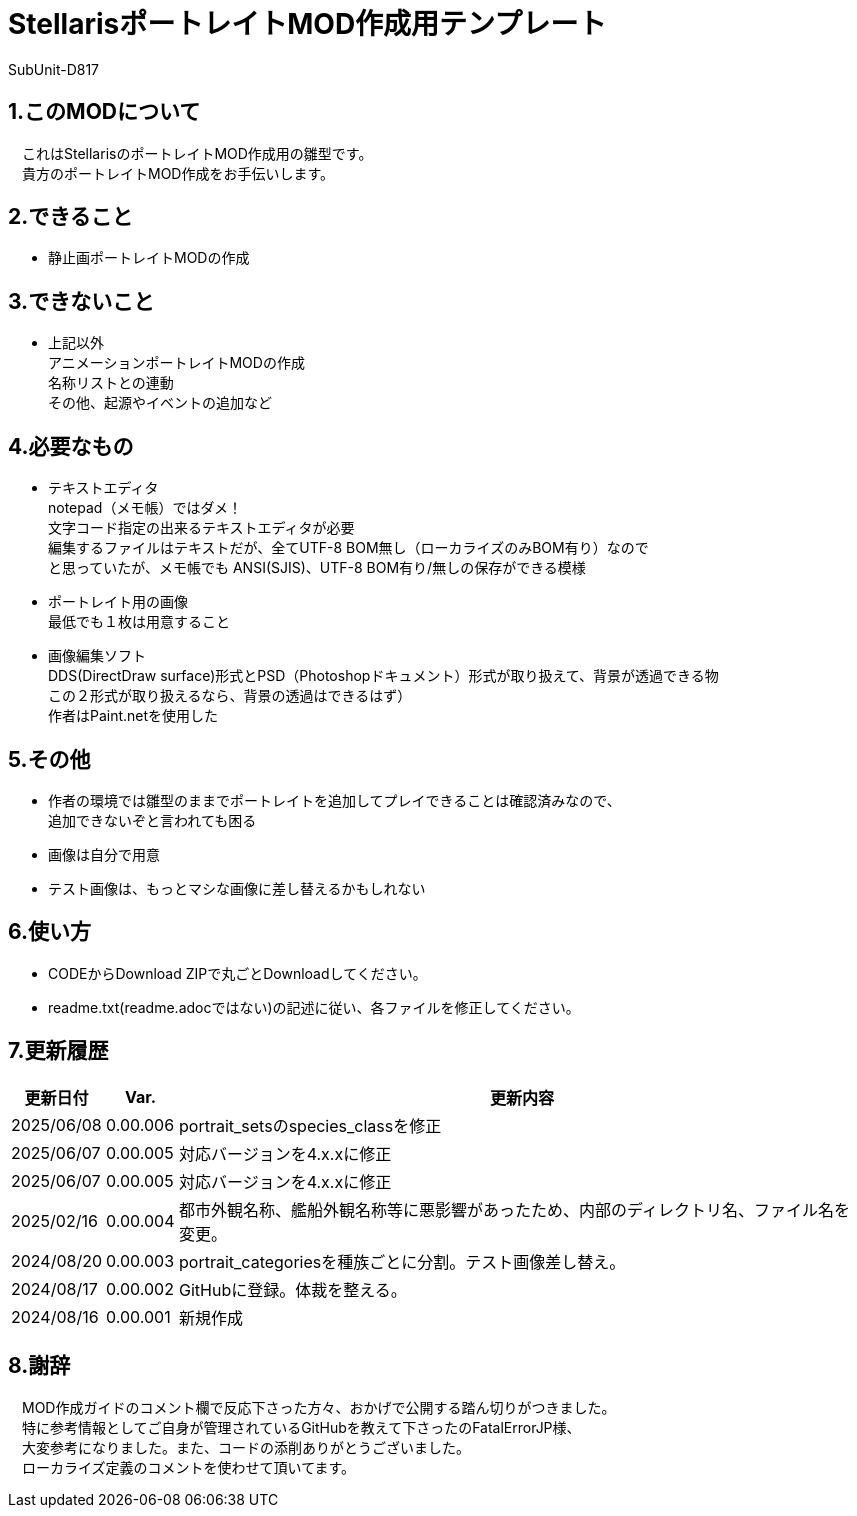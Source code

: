 = StellarisポートレイトMOD作成用テンプレート
:author: SubUnit-D817

== 1.このMODについて
　これはStellarisのポートレイトMOD作成用の雛型です。 +
　貴方のポートレイトMOD作成をお手伝いします。
 
== 2.できること
* 静止画ポートレイトMODの作成 +
 
== 3.できないこと
* 上記以外 +
アニメーションポートレイトMODの作成 +
名称リストとの連動 +
その他、起源やイベントの追加など +
 
== 4.必要なもの
* テキストエディタ +
notepad（メモ帳）ではダメ！ +
文字コード指定の出来るテキストエディタが必要 +
編集するファイルはテキストだが、全てUTF-8 BOM無し（ローカライズのみBOM有り）なので +
と思っていたが、メモ帳でも ANSI(SJIS)、UTF-8 BOM有り/無しの保存ができる模様 +
* ポートレイト用の画像 +
最低でも１枚は用意すること +
* 画像編集ソフト +
DDS(DirectDraw surface)形式とPSD（Photoshopドキュメント）形式が取り扱えて、背景が透過できる物 +
この２形式が取り扱えるなら、背景の透過はできるはず） +
作者はPaint.netを使用した +
 
== 5.その他
* 作者の環境では雛型のままでポートレイトを追加してプレイできることは確認済みなので、 +
追加できないぞと言われても困る
* 画像は自分で用意 +
* テスト画像は、もっとマシな画像に差し替えるかもしれない +
 
== 6.使い方
* CODEからDownload ZIPで丸ごとDownloadしてください。 +
* readme.txt(readme.adocではない)の記述に従い、各ファイルを修正してください。 +
 
== 7.更新履歴
[cols="1,1,10" grid=all options="autowidth"]

|===
| 更新日付   | Var.     | 更新内容

| 2025/06/08 | 0.00.006 | portrait_setsのspecies_classを修正
| 2025/06/07 | 0.00.005 | 対応バージョンを4.x.xに修正
| 2025/06/07 | 0.00.005 | 対応バージョンを4.x.xに修正
| 2025/02/16 | 0.00.004 | 都市外観名称、艦船外観名称等に悪影響があったため、内部のディレクトリ名、ファイル名を変更。 +
| 2024/08/20 | 0.00.003 | portrait_categoriesを種族ごとに分割。テスト画像差し替え。 +
| 2024/08/17 | 0.00.002 | GitHubに登録。体裁を整える。 +
| 2024/08/16 | 0.00.001 | 新規作成 +
|===
 
== 8.謝辞
　MOD作成ガイドのコメント欄で反応下さった方々、おかげで公開する踏ん切りがつきました。 +
　特に参考情報としてご自身が管理されているGitHubを教えて下さったのFatalErrorJP様、 +
　大変参考になりました。また、コードの添削ありがとうございました。 +
　ローカライズ定義のコメントを使わせて頂いてます。 +
